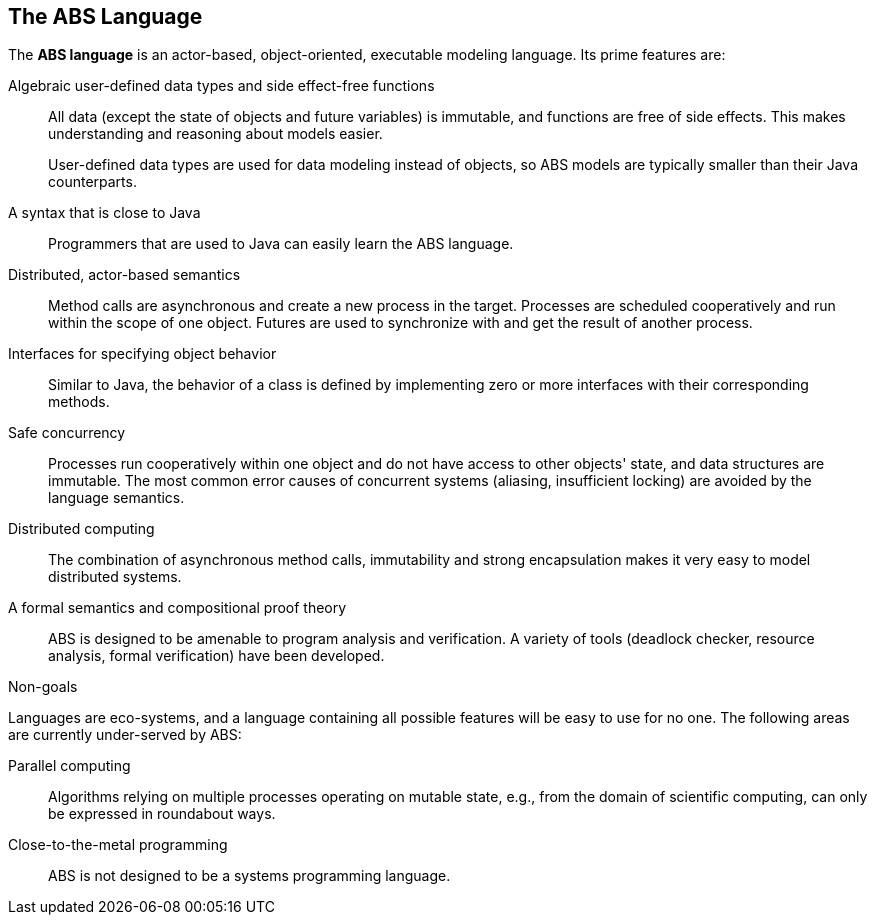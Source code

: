 == The ABS Language

The *ABS language* is an actor-based, object-oriented, executable modeling
language.  Its prime features are:

Algebraic user-defined data types and side effect-free functions :: All data
(except the state of objects and future variables) is immutable, and functions
are free of side effects.  This makes understanding and reasoning about models
easier.
+
User-defined data types are used for data modeling instead of objects, so ABS
models are typically smaller than their Java counterparts.

A syntax that is close to Java :: Programmers that are used to Java can easily
learn the ABS language.

Distributed, actor-based semantics :: Method calls are asynchronous and create
a new process in the target.  Processes are scheduled cooperatively and run
within the scope of one object.  Futures are used to synchronize with and get
the result of another process.

Interfaces for specifying object behavior :: Similar to Java, the behavior of
a class is defined by implementing zero or more interfaces with their
corresponding methods.

Safe concurrency :: Processes run cooperatively within one object and do not
have access to other objects' state, and data structures are immutable.  The
most common error causes of concurrent systems (aliasing, insufficient
locking) are avoided by the language semantics.

Distributed computing :: The combination of asynchronous method calls,
immutability and strong encapsulation makes it very easy to model distributed
systems.

A formal semantics and compositional proof theory :: ABS is designed to be
amenable to program analysis and verification.  A variety of tools (deadlock
checker, resource analysis, formal verification) have been developed.

.Non-goals
****
Languages are eco-systems, and a language containing all possible features
will be easy to use for no one.  The following areas are currently
under-served by ABS:

Parallel computing :: Algorithms relying on multiple processes operating on
mutable state, e.g., from the domain of scientific computing, can only be
expressed in roundabout ways.

Close-to-the-metal programming :: ABS is not designed to be a systems
programming language.
****


